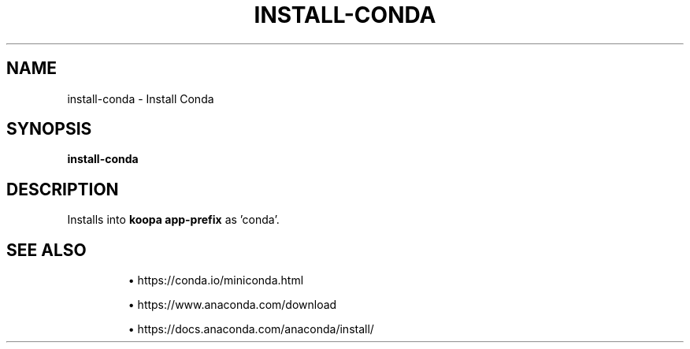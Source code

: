 .TH INSTALL-CONDA 1 2019-11-06 Bash
.SH NAME
install-conda \-
Install Conda
.SH SYNOPSIS
.B install-conda
.SH DESCRIPTION
Installs into \fBkoopa app-prefix\fP as 'conda'.
.SH SEE ALSO
.IP
\(bu https://conda.io/miniconda.html
.IP
\(bu https://www.anaconda.com/download
.IP
\(bu https://docs.anaconda.com/anaconda/install/
